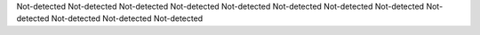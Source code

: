 Not-detected
Not-detected
Not-detected
Not-detected
Not-detected
Not-detected
Not-detected
Not-detected
Not-detected
Not-detected
Not-detected
Not-detected
